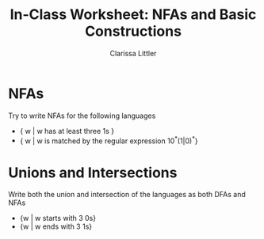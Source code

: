 #+TITLE: In-Class Worksheet: NFAs and Basic Constructions
#+AUTHOR: Clarissa Littler
#+OPTIONS: toc:nil

* NFAs
  Try to write NFAs for the following languages
  + { w | w has at least three 1s }
  + { w | w is matched by the regular expression 10^*(1|0)^*}
* Unions and Intersections
  Write both the union and intersection of the languages as both DFAs and NFAs
  + {w | w starts with 3 0s}
  + {w | w ends with 3 1s}
